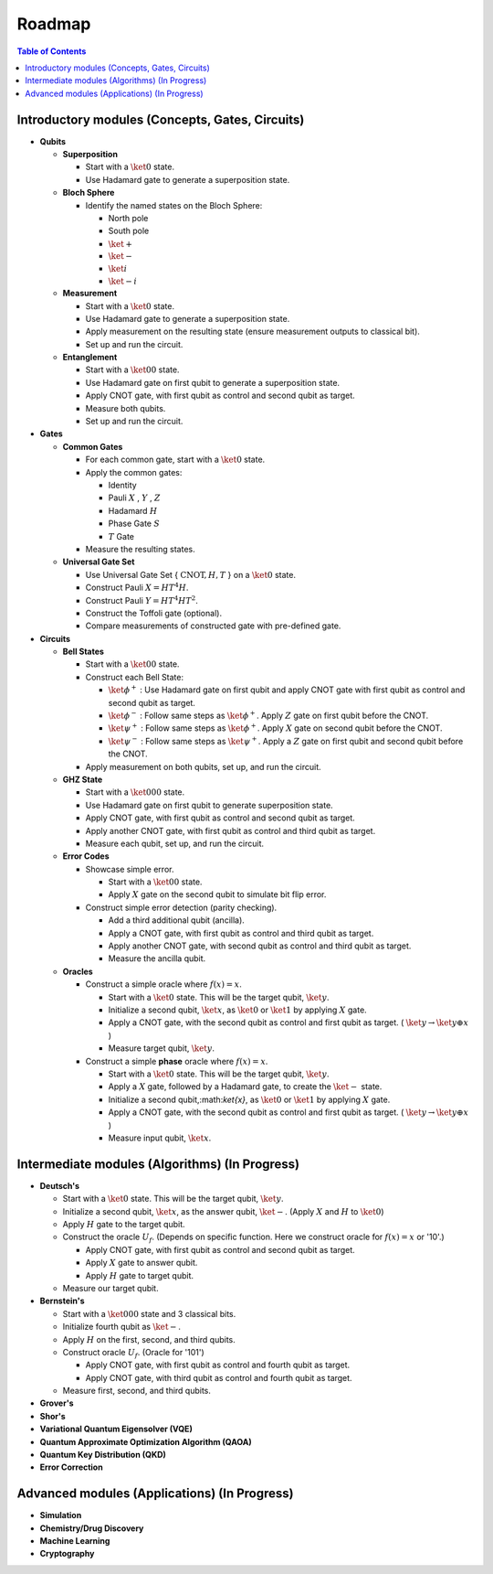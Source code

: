=======
Roadmap
=======

.. contents:: Table of Contents
   :local:

Introductory modules (Concepts, Gates, Circuits)
================================================
- **Qubits**

  - **Superposition**

    - Start with a :math:`\ket{0}` state.

    - Use Hadamard gate to generate a superposition state.

  - **Bloch Sphere**

    - Identify the named states on the Bloch Sphere:

      - North pole

      - South pole

      - :math:`\ket{+}`

      - :math:`\ket{-}`

      - :math:`\ket{i}`

      - :math:`\ket{-i}`

  - **Measurement**

    - Start with a :math:`\ket{0}` state.

    - Use Hadamard gate to generate a superposition state.

    - Apply measurement on the resulting state (ensure measurement outputs to classical bit).

    - Set up and run the circuit.

  - **Entanglement**

    - Start with a :math:`\ket{00}` state.

    - Use Hadamard gate on first qubit to generate a superposition state.

    - Apply CNOT gate, with first qubit as control and second qubit as target.

    - Measure both qubits.

    - Set up and run the circuit.

- **Gates**

  - **Common Gates**

    - For each common gate, start with a :math:`\ket{0}` state.

    - Apply the common gates:

      - Identity

      - Pauli :math:`X` , :math:`Y` , :math:`Z`

      - Hadamard :math:`H`

      - Phase Gate :math:`S`

      - :math:`T` Gate

    - Measure the resulting states.

  - **Universal Gate Set**

    - Use Universal Gate Set { :math:`\text{CNOT}, H, T` } on a :math:`\ket{0}` state.

    - Construct Pauli :math:`X = HT^{4}H`.

    - Construct Pauli :math:`Y = HT^{4}HT^{2}`.

    - Construct the Toffoli gate (optional).

    - Compare measurements of constructed gate with pre-defined gate.

- **Circuits**

  - **Bell States**

    - Start with a :math:`\ket{00}` state.

    - Construct each Bell State:

      - :math:`\ket{\phi^{+}}` : Use Hadamard gate on first qubit and apply CNOT gate with first qubit as control and second qubit as target.

      - :math:`\ket{\phi^{-}}` : Follow same steps as :math:`\ket{\phi^{+}}`. Apply :math:`Z` gate on first qubit before the CNOT.

      - :math:`\ket{\psi^{+}}` : Follow same steps as :math:`\ket{\phi^{+}}`. Apply :math:`X` gate on second qubit before the CNOT.

      - :math:`\ket{\psi^{-}}` : Follow same steps as :math:`\ket{\psi^{+}}`. Apply a :math:`Z` gate on first qubit and second qubit before the CNOT.

    - Apply measurement on both qubits, set up, and run the circuit.

  - **GHZ State**
    
    - Start with a :math:`\ket{000}` state.

    - Use Hadamard gate on first qubit to generate superposition state.

    - Apply CNOT gate, with first qubit as control and second qubit as target.

    - Apply another CNOT gate, with first qubit as control and third qubit as target.

    - Measure each qubit, set up, and run the circuit.

  - **Error Codes**
    
    - Showcase simple error.

      - Start with a :math:`\ket{00}` state.

      - Apply :math:`X` gate on the second qubit to simulate bit flip error.

    - Construct simple error detection (parity checking).

      - Add a third additional qubit (ancilla).

      - Apply a CNOT gate, with first qubit as control and third qubit as target.

      - Apply another CNOT gate, with second qubit as control and third qubit as target.

      - Measure the ancilla qubit.

  - **Oracles**

    - Construct a simple oracle where  :math:`f(x) = x`.

      - Start with a :math:`\ket{0}` state. This will be the target qubit, :math:`\ket{y}`.

      - Initialize a second qubit, :math:`\ket{x}`, as :math:`\ket{0}` or :math:`\ket{1}` by applying :math:`X` gate.

      - Apply a CNOT gate, with the second qubit as control and first qubit as target. ( :math:`\ket{y} \rightarrow \ket{y ⊕ x}` )

      - Measure target qubit, :math:`\ket{y}`.

    - Construct a simple **phase** oracle where :math:`f(x) = x`.
    
      - Start with a :math:`\ket{0}` state. This will be the target qubit, :math:`\ket{y}`.

      - Apply a :math:`X` gate, followed by a Hadamard gate, to create the :math:`\ket{-}` state.

      - Initialize a second qubit,:math:`\ket{x}`, as :math:`\ket{0}` or :math:`\ket{1}` by applying :math:`X` gate.

      - Apply a CNOT gate, with the second qubit as control and first qubit as target. ( :math:`\ket{y} \rightarrow \ket{y ⊕ x}` )

      - Measure input qubit, :math:`\ket{x}`.

Intermediate modules (Algorithms) (In Progress)
===============================================

- **Deutsch's**

  - Start with a :math:`\ket{0}` state. This will be the target qubit, :math:`\ket{y}`.

  - Initialize a second qubit, :math:`\ket{x}`, as the answer qubit, :math:`\ket{-}`. (Apply :math:`X` and :math:`H` to :math:`\ket{0}`)

  - Apply :math:`H` gate to the target qubit.

  - Construct the oracle :math:`U_f`. (Depends on specific function. Here we construct oracle for :math:`f(x) = x` or '10'.)

    - Apply CNOT gate, with first qubit as control and second qubit as target.

    - Apply :math:`X` gate to answer qubit.

    - Apply :math:`H` gate to target qubit.

  - Measure our target qubit.

- **Bernstein's**

  - Start with a :math:`\ket{000}` state and 3 classical bits.

  - Initialize fourth qubit as :math:`\ket{-}`.

  - Apply :math:`H` on the first, second, and third qubits.

  - Construct oracle :math:`U_f`. (Oracle for '101')

    - Apply CNOT gate, with first qubit as control and fourth qubit as target.

    - Apply CNOT gate, with third qubit as control and fourth qubit as target.

  - Measure first, second, and third qubits.

- **Grover's**

- **Shor's**

- **Variational Quantum Eigensolver (VQE)**

- **Quantum Approximate Optimization Algorithm (QAOA)**

- **Quantum Key Distribution (QKD)**

- **Error Correction**

Advanced modules (Applications) (In Progress)
=============================================
- **Simulation**

- **Chemistry/Drug Discovery**

- **Machine Learning**

- **Cryptography**